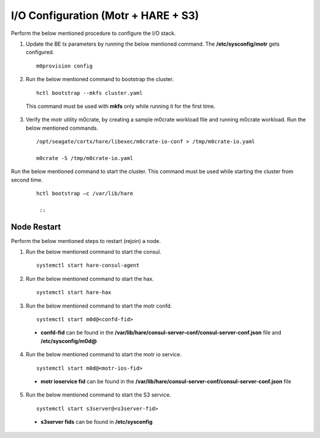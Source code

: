 
***************************************
I/O Configuration (Motr + HARE + S3) 
***************************************
Perform the below mentioned procedure to configure the I/O stack.

1. Update the BE tx parameters by running the below mentioned command. The **/etc/sysconfig/motr** gets configured.

   ::
    
    m0provision config

2. Run the below mentioned command to bootstrap the cluster.

   ::

    hctl bootstrap --mkfs cluster.yaml

  This command must be used with **mkfs** only while running it for the first time. 

3. Verify the motr utility m0crate, by creating a sample m0crate workload file and running m0crate workload. Run the below mentioned commands.

   ::

    /opt/seagate/cortx/hare/libexec/m0crate-io-conf > /tmp/m0crate-io.yaml

    m0crate -S /tmp/m0crate-io.yaml

Run the below mentioned command to start the cluster. This command must be used while starting the cluster from second time.

 ::

  hctl bootstrap –c /var/lib/hare
  
   ::
=============
Node Restart
=============

Perform the below mentioned steps to restart (rejoin) a node.

1. Run the below mentioned command to start the consul.

   ::
   
    systemctl start hare-consul-agent
    
2. Run the below mentioned command to start the hax.

   ::
   
    systemctl start hare-hax
    
3. Run the below mentioned command to start the motr confd.

   ::
   
    systemctl start m0d@<confd-fid>
    
  - **confd-fid** can be found in the **/var/lib/hare/consul-server-conf/consul-server-conf.json** file and **/etc/sysconfig/m0d@**
    
4. Run the below mentioned command to start the motr io service.

   ::
   
    systemctl start m0d@<motr-ios-fid>
    
  - **motr ioservice fid** can be found in the **/var/lib/hare/consul-server-conf/consul-server-conf.json** file
    
5. Run the below mentioned command to start the S3 service.

   ::
   
    systemctl start s3server@<s3server-fid>
    
  - **s3server fids** can be found in **/etc/sysconfig**
